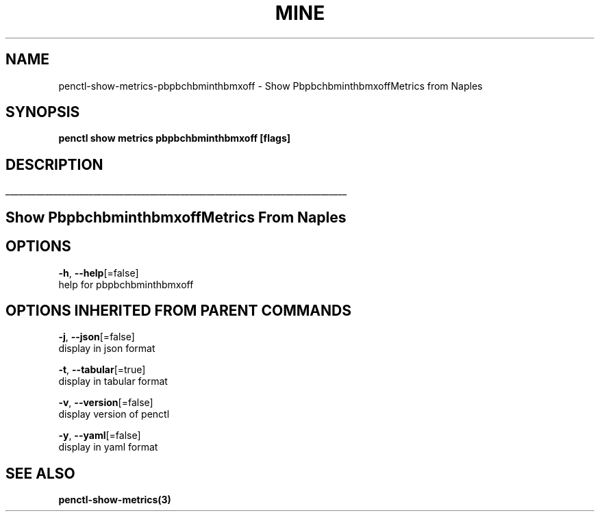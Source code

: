 .TH "MINE" "3" "Jan 2019" "Auto generated by spf13/cobra" "" 
.nh
.ad l


.SH NAME
.PP
penctl\-show\-metrics\-pbpbchbminthbmxoff \- Show PbpbchbminthbmxoffMetrics from Naples


.SH SYNOPSIS
.PP
\fBpenctl show metrics pbpbchbminthbmxoff [flags]\fP


.SH DESCRIPTION
.ti 0
\l'\n(.lu'

.SH Show PbpbchbminthbmxoffMetrics From Naples

.SH OPTIONS
.PP
\fB\-h\fP, \fB\-\-help\fP[=false]
    help for pbpbchbminthbmxoff


.SH OPTIONS INHERITED FROM PARENT COMMANDS
.PP
\fB\-j\fP, \fB\-\-json\fP[=false]
    display in json format

.PP
\fB\-t\fP, \fB\-\-tabular\fP[=true]
    display in tabular format

.PP
\fB\-v\fP, \fB\-\-version\fP[=false]
    display version of penctl

.PP
\fB\-y\fP, \fB\-\-yaml\fP[=false]
    display in yaml format


.SH SEE ALSO
.PP
\fBpenctl\-show\-metrics(3)\fP
